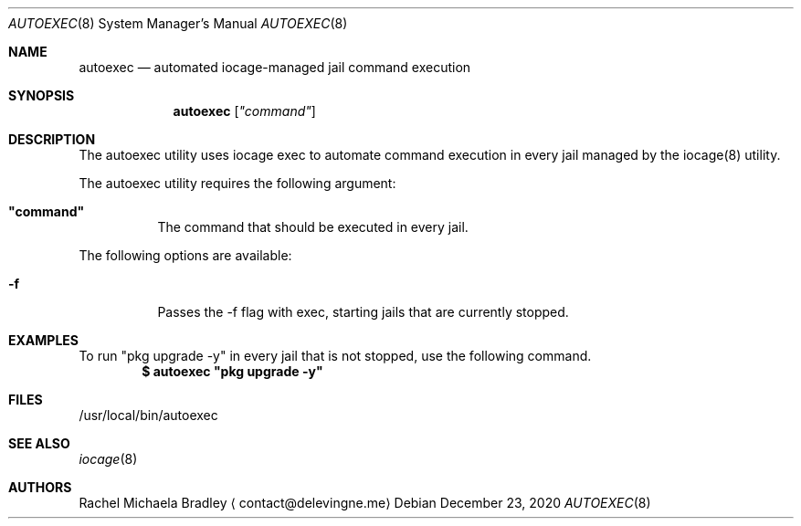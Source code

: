 .\" Copyright (c) 2020, Rachel Michaela Bradley
.\" All rights reserved.
.\"
.\" Redistribution and use in source and binary forms, with or without
.\" modification, are permitted provided that the following conditions are met:
.\"
.\" 1. Redistributions of source code must retain the above copyright notice, 
.\"   this list of conditions and the following disclaimer.
.\"
.\" 2. Redistributions in binary form must reproduce the above copyright notice,
.\"    this list of conditions and the following disclaimer in the documentation
.\"    and/or other materials provided with the distribution.
.\"
.\" THIS SOFTWARE IS PROVIDED BY THE COPYRIGHT HOLDERS AND CONTRIBUTORS "AS IS"
.\" AND ANY EXPRESS OR IMPLIED WARRANTIES, INCLUDING, BUT NOT LIMITED TO, THE
.\" IMPLIED WARRANTIES OF MERCHANTABILITY AND FITNESS FOR A PARTICULAR PURPOSE 
.\" ARE DISCLAIMED. IN NO EVENT SHALL THE COPYRIGHT HOLDER OR CONTRIBUTORS BE 
.\" LIABLE FOR ANY DIRECT, INDIRECT, INCIDENTAL, SPECIAL, EXEMPLARY, OR 
.\" CONSEQUENTIAL DAMAGES (INCLUDING, BUT NOT LIMITED TO, PROCUREMENT OF 
.\" SUBSTITUTE GOODS OR SERVICES; LOSS OF USE, DATA, OR PROFITS; OR BUSINESS 
.\" INTERRUPTION) HOWEVER CAUSED AND ON ANY THEORY OF LIABILITY, WHETHER IN 
.\" CONTRACT, STRICT LIABILITY, OR TORT (INCLUDING NEGLIGENCE OR OTHERWISE) 
.\" ARISING IN ANY WAY OUT OF THE USE OF THIS SOFTWARE, EVEN IF ADVISED OF THE
.\" POSSIBILITY OF SUCH DAMAGE.
.Dd December 23, 2020
.Dt AUTOEXEC 8
.Os
.Sh NAME
.Nm autoexec
.Nd automated iocage-managed jail command execution
.Sh SYNOPSIS
.Nm
.Op Ar """command""
.Sh DESCRIPTION
The autoexec utility uses iocage exec to automate command execution in every
jail managed by the iocage(8) utility.
.Pp
The autoexec utility requires the following argument:
.Bl -tag -width indent
.It Sy """command""
The command that should be executed in every jail.
.El
.Pp
The following options are available:
.Bl -tag -width indent
.It Sy -f
Passes the -f flag with exec, starting jails that are currently stopped.
.Sh EXAMPLES
To run "pkg upgrade -y" in every jail that is not stopped, use the following
command.
.Dl $ autoexec """pkg upgrade -y""
.Pp
.Sh FILES
/usr/local/bin/autoexec
.Sh SEE ALSO
.Xr iocage 8
.Sh AUTHORS
.An Rachel Michaela Bradley
.Aq contact@delevingne.me